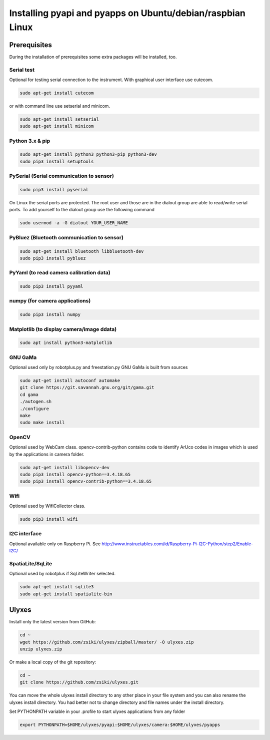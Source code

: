 Installing pyapi and pyapps on Ubuntu/debian/raspbian Linux
===========================================================

Prerequisites
-------------

During the installation of prerequisites some extra packages will be installed,
too.

Serial test
~~~~~~~~~~~

Optional for testing serial connection to the instrument. With graphical user interface use cutecom.

.. code:: bash

	sudo apt-get install cutecom
	
or with command line use setserial and minicom.

.. code:: bash

	sudo apt-get install setserial
	sudo apt-get install minicom


Python 3.x & pip
~~~~~~~~~~~~~~~~~~

.. code:: bash

	sudo apt-get install python3 python3-pip python3-dev
	sudo pip3 install setuptools


PySerial (Serial communication to sensor)
~~~~~~~~~~~~~~~~~~~~~~~~~~~~~~~~~~~~~~~~~

.. code:: bash

	sudo pip3 install pyserial

On Linux the serial ports are protected. The root user and those are in the
dialout group are able to read/write serial ports. To add yourself to the
dialout group use the following command

.. code:: bash

	sudo usermod -a -G dialout YOUR_USER_NAME

PyBluez (Bluetooth communication to sensor)
~~~~~~~~~~~~~~~~~~~~~~~~~~~~~~~~~~~~~~~~~~~

.. code:: bash
	
	sudo apt-get install bluetooth libbluetooth-dev
	sudo pip3 install pybluez
	
PyYaml (to read camera calibration data)
~~~~~~~~~~~~~~~~~~~~~~~~~~~~~~~~~~~~~~~~

.. code:: bash

	sudo pip3 install pyyaml

numpy (for camera applications)
~~~~~~~~~~~~~~~~~~~~~~~~~~~~~~~

.. code:: bash

    sudo pip3 install numpy
	
Matplotlib (to display camera/image ddata)
~~~~~~~~~~~~~~~~~~~~~~~~~~~~~~~~~~~~~~~~~~

.. code:: bash

	sudo apt install python3-matplotlib

GNU GaMa
~~~~~~~~

Optional used only by robotplus.py and freestation.py
GNU GaMa is built from sources

.. code:: bash

	sudo apt-get install autoconf automake
	git clone https://git.savannah.gnu.org/git/gama.git
	cd gama
	./autogen.sh
	./configure
	make
	sudo make install

OpenCV
~~~~~~

Optional used by WebCam class. opencv-contrib-python contains code to 
identify ArUco codes in images which is used by the applications in camera
folder.

.. code:: bash

	sudo apt-get install libopencv-dev 
	sudo pip3 install opencv-python==3.4.18.65
	sudo pip3 install opencv-contrib-python==3.4.18.65

Wifi
~~~~

Optional used by WifiCollector class.

.. code:: bash

	sudo pip3 install wifi
	
I2C interface
~~~~~~~~~~~~~

Optional available only on Raspberry Pi.
See http://www.instructables.com/id/Raspberry-Pi-I2C-Python/step2/Enable-I2C/

SpatiaLite/SqLite
~~~~~~~~~~~~~~~~~

Optional used by robotplus if SqLiteWriter selected.

.. code:: .bash

	sudo apt-get install sqlite3
	sudo apt-get install spatialite-bin

Ulyxes
------

Install only the latest version from GitHub:

.. code:: bash

	cd ~
	wget https://github.com/zsiki/ulyxes/zipball/master/ -O ulyxes.zip
	unzip ulyxes.zip

Or make a local copy of the git repository:

.. code::

	cd ~
	git clone https://github.com/zsiki/ulyxes.git

You can move the whole ulyxes install directory to any other place in your 
file system and you can also rename the ulyxes install directory. You had 
better not to change directory and file names under the install directory.

Set PYTHONPATH variable in your .profile to start ulyxes applications from any folder

.. code::

	export PYTHONPATH=$HOME/ulyxes/pyapi:$HOME/ulyxes/camera:$HOME/ulyxes/pyapps
	
